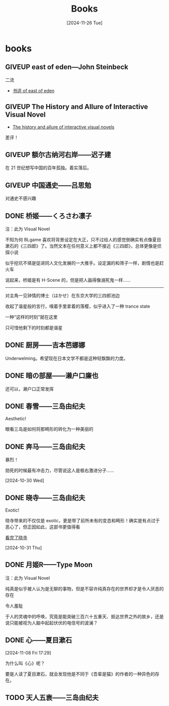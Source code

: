 #+title:Books
#+date: [2024-11-26 Tue]

#+todo: TODO | DONE | GIVEUP
#+options: num:nil
#+html_head: <link rel="stylesheet" type="text/css" href="./css/style.css"/>
#+html_link_home: index.html

* books
:PROPERTIES:
:CUSTOM_ID: books
:END:

** GIVEUP east of eden---John Steinbeck
:PROPERTIES:
:CUSTOM_ID: books-east-of-eden
:END:

二流

  - [[file:diary.org::#review-on-east-of-eden][书评 of east of eden]]

** GIVEUP The History and Allure of Interactive Visual Novel

  - [[file:diary.org::#diary-thehistoryofvisualnovels][The history and allure of interactive visual novels]]

差评！

** GIVEUP 额尔古纳河右岸——迟子建

在 21 世纪想写中国的百年孤独。着实落后。

** GIVEUP 中国通史——吕思勉
:PROPERTIES:
:CUSTOM_ID: books-zhongguotongshi
:END:

对通史不感兴趣

** DONE 桥姬——くろさわ凛子

注：此为 Visual Novel

不知为何 BLgame 喜欢将背景设定在大正，只不过给人的感觉倒确实有点像夏目漱石的《三四郎》了。当然文本在任何意义上都不接近《三四郎》，总体更像是侦探小说

似乎挖坑不填是促进同人文化发展的一大推手。设定漏的和筛子一样，剧情也是赶火车

说起来，桥姬是有 H-Scene 的，但是把人画得像溺死鬼一样……

-----

对主角一见钟情的博士（はかせ）在东京大学的三四郎池边

收起了谐星般的言行，嗅着手里拿着的落樱，似乎进入了一种 trance state

一种“这样的时刻”就在这里

只可惜他剩下的时刻都是谐星

** DONE 厨房——吉本芭娜娜

Underwelming。希望现在日本文学不都是这种轻飘飘的力度。

** DONE 暗の部屋——濑户口廉也

还可以，濑户口正常发挥

** DONE 春雪——三岛由纪夫

Aesthetic!

眼看三岛是如何将那畸形的转化为一种美丽的

** DONE 奔马——三岛由纪夫

暴烈！

勋死的时候最有冲击力，尽管说这人是极右激进分子……

[2024-10-30 Wed]

** DONE 晓寺——三岛由纪夫

Exotic!

晓寺带来的不仅仅是 exotic，更是带了前所未有的变态和畸形！确实是有点过于恶心了，但正因如此，这部书更值得看

[[file:diary.org::#diary-kanwanlexiaosi][看完了晓寺]]

[2024-10-31 Thu]

** DONE 月姬R——Type Moon

注：此为 Visual Novel

纯真是似乎被人认为是无聊的事物，但是不容许纯真存在的世界却才是令人厌恶的存在

令人羞耻

于人的灵魂中的呼唤，究竟是能突破三百六十五重天、抵达世界之外的故乡，还是说只能被视为人脑中起起伏伏的电信号的波澜？

** DONE 心——夏目漱石
[2024-11-08 Fri 17:29]

为什么叫《心》呢？

要是人读了夏目漱石，就会发现他是不同于《吾辈是猫》的作者的一种异色的存在。

** TODO 天人五衰——三岛由纪夫
